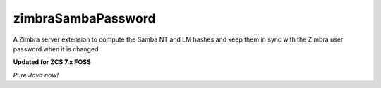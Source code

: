 ===================
zimbraSambaPassword
===================

A Zimbra server extension to compute the Samba NT and LM hashes and keep them in sync with the Zimbra user password when it is changed.

**Updated for ZCS 7.x FOSS**

*Pure Java now!*
